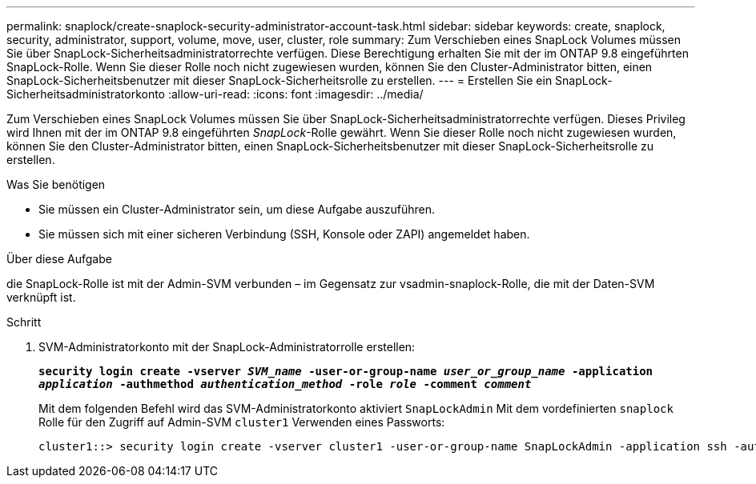 ---
permalink: snaplock/create-snaplock-security-administrator-account-task.html 
sidebar: sidebar 
keywords: create, snaplock, security, administrator, support, volume, move, user, cluster, role 
summary: Zum Verschieben eines SnapLock Volumes müssen Sie über SnapLock-Sicherheitsadministratorrechte verfügen. Diese Berechtigung erhalten Sie mit der im ONTAP 9.8 eingeführten SnapLock-Rolle. Wenn Sie dieser Rolle noch nicht zugewiesen wurden, können Sie den Cluster-Administrator bitten, einen SnapLock-Sicherheitsbenutzer mit dieser SnapLock-Sicherheitsrolle zu erstellen. 
---
= Erstellen Sie ein SnapLock-Sicherheitsadministratorkonto
:allow-uri-read: 
:icons: font
:imagesdir: ../media/


[role="lead"]
Zum Verschieben eines SnapLock Volumes müssen Sie über SnapLock-Sicherheitsadministratorrechte verfügen. Dieses Privileg wird Ihnen mit der im ONTAP 9.8 eingeführten _SnapLock_-Rolle gewährt. Wenn Sie dieser Rolle noch nicht zugewiesen wurden, können Sie den Cluster-Administrator bitten, einen SnapLock-Sicherheitsbenutzer mit dieser SnapLock-Sicherheitsrolle zu erstellen.

.Was Sie benötigen
* Sie müssen ein Cluster-Administrator sein, um diese Aufgabe auszuführen.
* Sie müssen sich mit einer sicheren Verbindung (SSH, Konsole oder ZAPI) angemeldet haben.


.Über diese Aufgabe
die SnapLock-Rolle ist mit der Admin-SVM verbunden – im Gegensatz zur vsadmin-snaplock-Rolle, die mit der Daten-SVM verknüpft ist.

.Schritt
. SVM-Administratorkonto mit der SnapLock-Administratorrolle erstellen:
+
`*security login create -vserver _SVM_name_ -user-or-group-name _user_or_group_name_ -application _application_ -authmethod _authentication_method_ -role _role_ -comment _comment_*`

+
Mit dem folgenden Befehl wird das SVM-Administratorkonto aktiviert `SnapLockAdmin` Mit dem vordefinierten `snaplock` Rolle für den Zugriff auf Admin-SVM `cluster1` Verwenden eines Passworts:

+
[listing]
----
cluster1::> security login create -vserver cluster1 -user-or-group-name SnapLockAdmin -application ssh -authmethod password -role snaplock
----

